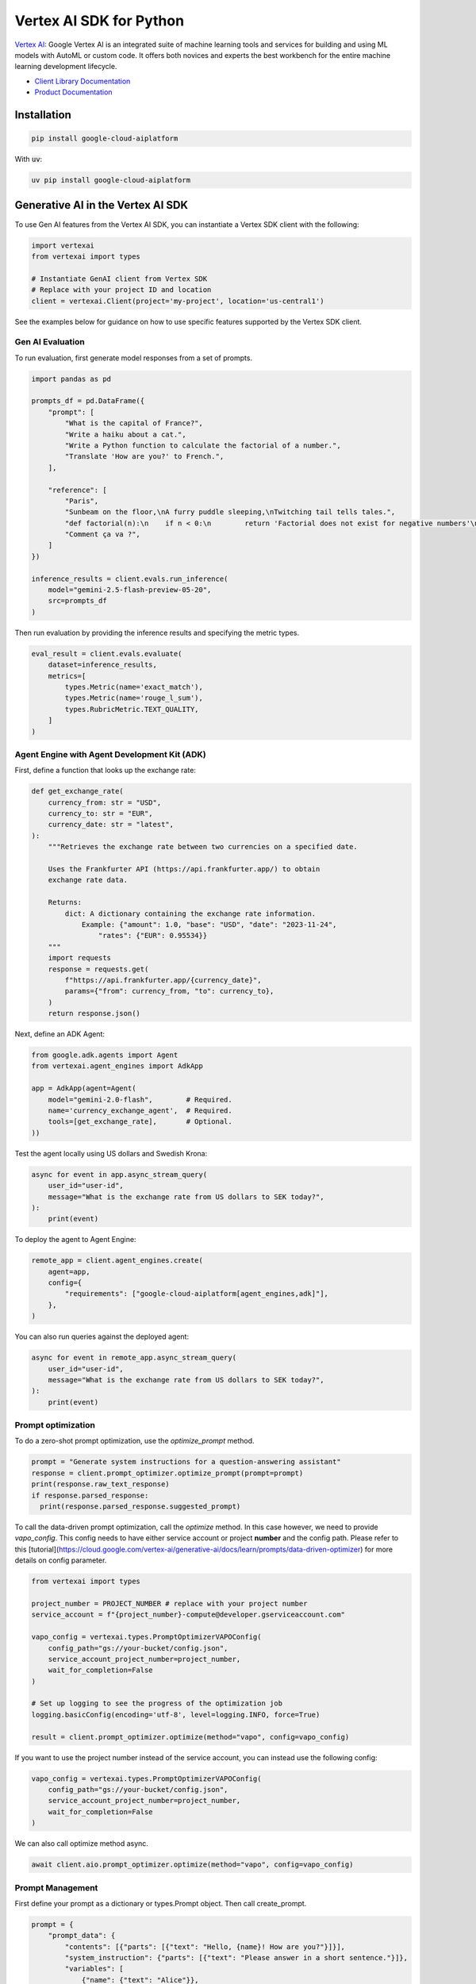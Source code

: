Vertex AI SDK for Python
=================================================

|GA| |pypi| |versions| |unit-tests| |system-tests| |sample-tests|

`Vertex AI`_: Google Vertex AI is an integrated suite of machine learning tools and services for building and using ML models with AutoML or custom code. It offers both novices and experts the best workbench for the entire machine learning development lifecycle.

- `Client Library Documentation`_
- `Product Documentation`_

.. |GA| image:: https://img.shields.io/badge/support-ga-gold.svg
   :target: https://github.com/googleapis/google-cloud-python/blob/main/README.rst#general-availability
.. |pypi| image:: https://img.shields.io/pypi/v/google-cloud-aiplatform.svg
   :target: https://pypi.org/project/google-cloud-aiplatform/
.. |versions| image:: https://img.shields.io/pypi/pyversions/google-cloud-aiplatform.svg
   :target: https://pypi.org/project/google-cloud-aiplatform/
.. |unit-tests| image:: https://storage.googleapis.com/cloud-devrel-public/python-aiplatform/badges/sdk-unit-tests.svg
   :target: https://storage.googleapis.com/cloud-devrel-public/python-aiplatform/badges/sdk-unit-tests.html
.. |system-tests| image:: https://storage.googleapis.com/cloud-devrel-public/python-aiplatform/badges/sdk-system-tests.svg
   :target: https://storage.googleapis.com/cloud-devrel-public/python-aiplatform/badges/sdk-system-tests.html
.. |sample-tests| image:: https://storage.googleapis.com/cloud-devrel-public/python-aiplatform/badges/sdk-sample-tests.svg
   :target: https://storage.googleapis.com/cloud-devrel-public/python-aiplatform/badges/sdk-sample-tests.html
.. _Vertex AI: https://cloud.google.com/vertex-ai/docs
.. _Client Library Documentation: https://cloud.google.com/python/docs/reference/aiplatform/latest
.. _Product Documentation:  https://cloud.google.com/vertex-ai/docs

Installation
~~~~~~~~~~~~

.. code-block:: console

    pip install google-cloud-aiplatform


With :code:`uv`:

.. code-block:: console

    uv pip install google-cloud-aiplatform

Generative AI in the Vertex AI SDK
~~~~~~~~~~~~~~~~~~~~~~~~~~~~~~~~~~~~~~~~~~~~~~~~~~~~~~~~~~~~~~~~~~~~~~~~

To use Gen AI features from the Vertex AI SDK, you can instantiate a Vertex SDK client with the following:

.. code-block:: Python

    import vertexai
    from vertexai import types

    # Instantiate GenAI client from Vertex SDK
    # Replace with your project ID and location
    client = vertexai.Client(project='my-project', location='us-central1')

See the examples below for guidance on how to use specific features supported by the Vertex SDK client.

Gen AI Evaluation
^^^^^^^^^^^^^^^^^

To run evaluation, first generate model responses from a set of prompts.

.. code-block:: Python

    import pandas as pd

    prompts_df = pd.DataFrame({
        "prompt": [
            "What is the capital of France?",
            "Write a haiku about a cat.",
            "Write a Python function to calculate the factorial of a number.",
            "Translate 'How are you?' to French.",
        ],

        "reference": [
            "Paris",
            "Sunbeam on the floor,\nA furry puddle sleeping,\nTwitching tail tells tales.",
            "def factorial(n):\n    if n < 0:\n        return 'Factorial does not exist for negative numbers'\n    elif n == 0:\n        return 1\n    else:\n        fact = 1\n        i = 1\n        while i <= n:\n            fact *= i\n            i += 1\n        return fact",
            "Comment ça va ?",
        ]
    })

    inference_results = client.evals.run_inference(
        model="gemini-2.5-flash-preview-05-20",
        src=prompts_df
    )

Then run evaluation by providing the inference results and specifying the metric types.

.. code-block:: Python

    eval_result = client.evals.evaluate(
        dataset=inference_results,
        metrics=[
            types.Metric(name='exact_match'),
            types.Metric(name='rouge_l_sum'),
            types.RubricMetric.TEXT_QUALITY,
        ]
    )

Agent Engine with Agent Development Kit (ADK)
^^^^^^^^^^^^^^^^^^^^^^^^^^^^^^^^^^^^^^^^^^^^^

First, define a function that looks up the exchange rate:

.. code-block:: Python

    def get_exchange_rate(
        currency_from: str = "USD",
        currency_to: str = "EUR",
        currency_date: str = "latest",
    ):
        """Retrieves the exchange rate between two currencies on a specified date.

        Uses the Frankfurter API (https://api.frankfurter.app/) to obtain
        exchange rate data.

        Returns:
            dict: A dictionary containing the exchange rate information.
                Example: {"amount": 1.0, "base": "USD", "date": "2023-11-24",
                    "rates": {"EUR": 0.95534}}
        """
        import requests
        response = requests.get(
            f"https://api.frankfurter.app/{currency_date}",
            params={"from": currency_from, "to": currency_to},
        )
        return response.json()

Next, define an ADK Agent:

.. code-block:: Python

    from google.adk.agents import Agent
    from vertexai.agent_engines import AdkApp

    app = AdkApp(agent=Agent(
        model="gemini-2.0-flash",        # Required.
        name='currency_exchange_agent',  # Required.
        tools=[get_exchange_rate],       # Optional.
    ))

Test the agent locally using US dollars and Swedish Krona:

.. code-block:: Python

    async for event in app.async_stream_query(
        user_id="user-id",
        message="What is the exchange rate from US dollars to SEK today?",
    ):
        print(event)

To deploy the agent to Agent Engine:

.. code-block:: Python

    remote_app = client.agent_engines.create(
        agent=app,
        config={
            "requirements": ["google-cloud-aiplatform[agent_engines,adk]"],
        },
    )

You can also run queries against the deployed agent:

.. code-block:: Python

    async for event in remote_app.async_stream_query(
        user_id="user-id",
        message="What is the exchange rate from US dollars to SEK today?",
    ):
        print(event)

Prompt optimization
^^^^^^^^^^^^^^^^^^^

To do a zero-shot prompt optimization, use the `optimize_prompt`
method.

.. code-block:: Python

    prompt = "Generate system instructions for a question-answering assistant"
    response = client.prompt_optimizer.optimize_prompt(prompt=prompt)
    print(response.raw_text_response)
    if response.parsed_response:
      print(response.parsed_response.suggested_prompt)

To call the data-driven prompt optimization, call the `optimize` method.
In this case however, we need to provide `vapo_config`. This config needs to
have either service account or project **number** and the config path.
Please refer to this [tutorial](https://cloud.google.com/vertex-ai/generative-ai/docs/learn/prompts/data-driven-optimizer)
for more details on config parameter.

.. code-block:: Python

    from vertexai import types

    project_number = PROJECT_NUMBER # replace with your project number
    service_account = f"{project_number}-compute@developer.gserviceaccount.com"

    vapo_config = vertexai.types.PromptOptimizerVAPOConfig(
        config_path="gs://your-bucket/config.json",
        service_account_project_number=project_number,
        wait_for_completion=False
    )

    # Set up logging to see the progress of the optimization job
    logging.basicConfig(encoding='utf-8', level=logging.INFO, force=True)

    result = client.prompt_optimizer.optimize(method="vapo", config=vapo_config)

If you want to use the project number instead of the service account, you can
instead use the following config:

.. code-block:: Python

    vapo_config = vertexai.types.PromptOptimizerVAPOConfig(
        config_path="gs://your-bucket/config.json",
        service_account_project_number=project_number,
        wait_for_completion=False
    )

We can also call optimize method async.

.. code-block:: Python

    await client.aio.prompt_optimizer.optimize(method="vapo", config=vapo_config)

Prompt Management
^^^^^^^^^^^^^^^^^

First define your prompt as a dictionary or types.Prompt object. Then call create_prompt.

.. code-block:: Python

    prompt = {
        "prompt_data": {
            "contents": [{"parts": [{"text": "Hello, {name}! How are you?"}]}],
            "system_instruction": {"parts": [{"text": "Please answer in a short sentence."}]},
            "variables": [
                {"name": {"text": "Alice"}},
            ],
            "model": "gemini-2.5-flash",
        },
    }

    prompt_resource = client.prompts.create(
        prompt=prompt,
    )

Note that you can also use the types.Prompt object to define your prompt. Some of the types used to do this are from the Gen AI SDK.

.. code-block:: Python

    import types
    from google.genai import types as genai_types

    prompt = types.Prompt(
        prompt_data=types.PromptData(
          contents=[genai_types.Content(parts=[genai_types.Part(text="Hello, {name}! How are you?")])],
          system_instruction=genai_types.Content(parts=[genai_types.Part(text="Please answer in a short sentence.")]),
          variables=[
            {"name": genai_types.Part(text="Alice")},
          ],
          model="gemini-2.5-flash",
        ),
    )

Retrieve a prompt by calling get() with the prompt_id.

.. code-block:: Python

    retrieved_prompt = client.prompts.get(
        prompt_id=prompt_resource.prompt_id,
    )

After creating or retrieving a prompt, you can call `generate_content()` with that prompt using the Gen AI SDK.

The following uses a utility function available on Prompt objects to transform a Prompt object into a list of Content objects for use with `generate_content`. To run this you need to have the Gen AI SDK installed, which you can do via `pip install google-genai`.

.. code-block:: Python

    from google import genai
    from google.genai import types as genai_types

    # Create a Client in the Gen AI SDK
    genai_client = genai.Client(vertexai=True, project="your-project", location="your-location")

    # Call generate_content() with the prompt
    response = genai_client.models.generate_content(
        model=retrieved_prompt.prompt_data.model,
        contents=retrieved_prompt.assemble_contents(),
    )

-----------------------------------------

.. note::

   The following Generative AI modules in the Vertex AI SDK are deprecated as of June 24, 2025 and will be removed on June 24, 2026:
   `vertexai.generative_models`, `vertexai.language_models`, `vertexai.vision_models`, `vertexai.tuning`, `vertexai.caching`. Please use the
   [Google Gen AI SDK](https://pypi.org/project/google-genai/) to access these features. See
   [the migration guide](https://cloud.google.com/vertex-ai/generative-ai/docs/deprecations/genai-vertexai-sdk) for details.
   You can continue using all other Vertex AI SDK modules, as they are the recommended way to use the API.

Quick Start
-----------

In order to use this library, you first need to go through the following steps:

1. `Select or create a Cloud Platform project.`_
2. `Enable billing for your project.`_
3. `Enable the Vertex AI API.`_
4. `Setup Authentication.`_

.. _Select or create a Cloud Platform project.: https://console.cloud.google.com/project
.. _Enable billing for your project.: https://cloud.google.com/billing/docs/how-to/modify-project#enable_billing_for_a_project
.. _Enable the Vertex AI API.:  https://cloud.google.com/vertex-ai/docs/start/use-vertex-ai-python-sdk
.. _Setup Authentication.: https://googleapis.dev/python/google-api-core/latest/auth.html


Supported Python Versions
^^^^^^^^^^^^^^^^^^^^^^^^^
Python >= 3.9, <= 3.14

Deprecated Python Versions
^^^^^^^^^^^^^^^^^^^^^^^^^^
Python <= 3.8.

The last version of this library compatible with Python 3.8 is google-cloud-aiplatform==1.90.0.

The last version of this library compatible with Python 3.7 is google-cloud-aiplatform==1.31.1.

The last version of this library compatible with Python 3.6 is google-cloud-aiplatform==1.12.1.

Overview
~~~~~~~~
This section provides a brief overview of the Vertex AI SDK for Python. You can also reference the notebooks in `vertex-ai-samples`_ for examples.

.. _vertex-ai-samples: https://github.com/GoogleCloudPlatform/vertex-ai-samples/tree/main/notebooks/community/sdk

All publicly available SDK features can be found in the :code:`google/cloud/aiplatform` directory.
Under the hood, Vertex SDK builds on top of GAPIC, which stands for Google API CodeGen.
The GAPIC library code sits in :code:`google/cloud/aiplatform_v1` and :code:`google/cloud/aiplatform_v1beta1`,
and it is auto-generated from Google's service proto files.

For most developers' programmatic needs, they can follow these steps to figure out which libraries to import:

1. Look through :code:`google/cloud/aiplatform` first -- Vertex SDK's APIs will almost always be easier to use and more concise comparing with GAPIC
2. If the feature that you are looking for cannot be found there, look through :code:`aiplatform_v1` to see if it's available in GAPIC
3. If it is still in beta phase, it will be available in :code:`aiplatform_v1beta1`

If none of the above scenarios could help you find the right tools for your task, please feel free to open a github issue and send us a feature request.

Importing
^^^^^^^^^
Vertex AI SDK resource based functionality can be used by importing the following namespace:

.. code-block:: Python

    from google.cloud import aiplatform

Initialization
^^^^^^^^^^^^^^
Initialize the SDK to store common configurations that you use with the SDK.

.. code-block:: Python

    aiplatform.init(
        # your Google Cloud Project ID or number
        # environment default used is not set
        project='my-project',

        # the Vertex AI region you will use
        # defaults to us-central1
        location='us-central1',

        # Google Cloud Storage bucket in same region as location
        # used to stage artifacts
        staging_bucket='gs://my_staging_bucket',

        # custom google.auth.credentials.Credentials
        # environment default credentials used if not set
        credentials=my_credentials,

        # customer managed encryption key resource name
        # will be applied to all Vertex AI resources if set
        encryption_spec_key_name=my_encryption_key_name,

        # the name of the experiment to use to track
        # logged metrics and parameters
        experiment='my-experiment',

        # description of the experiment above
        experiment_description='my experiment description'
    )

Datasets
^^^^^^^^
Vertex AI provides managed tabular, text, image, and video datasets. In the SDK, datasets can be used downstream to
train models.

To create a tabular dataset:

.. code-block:: Python

    my_dataset = aiplatform.TabularDataset.create(
        display_name="my-dataset", gcs_source=['gs://path/to/my/dataset.csv'])

You can also create and import a dataset in separate steps:

.. code-block:: Python

    from google.cloud import aiplatform

    my_dataset = aiplatform.TextDataset.create(
        display_name="my-dataset")

    my_dataset.import_data(
        gcs_source=['gs://path/to/my/dataset.csv'],
        import_schema_uri=aiplatform.schema.dataset.ioformat.text.multi_label_classification
    )

To get a previously created Dataset:

.. code-block:: Python

  dataset = aiplatform.ImageDataset('projects/my-project/location/us-central1/datasets/{DATASET_ID}')

Vertex AI supports a variety of dataset schemas. References to these schemas are available under the
:code:`aiplatform.schema.dataset` namespace. For more information on the supported dataset schemas please refer to the
`Preparing data docs`_.

.. _Preparing data docs: https://cloud.google.com/ai-platform-unified/docs/datasets/prepare

Training
^^^^^^^^
The Vertex AI SDK for Python allows you train Custom and AutoML Models.

You can train custom models using a custom Python script, custom Python package, or container.

**Preparing Your Custom Code**

Vertex AI custom training enables you to train on Vertex AI datasets and produce Vertex AI models. To do so your
script must adhere to the following contract:

It must read datasets from the environment variables populated by the training service:

.. code-block:: Python

  os.environ['AIP_DATA_FORMAT']  # provides format of data
  os.environ['AIP_TRAINING_DATA_URI']  # uri to training split
  os.environ['AIP_VALIDATION_DATA_URI']  # uri to validation split
  os.environ['AIP_TEST_DATA_URI']  # uri to test split

Please visit `Using a managed dataset in a custom training application`_ for a detailed overview.

.. _Using a managed dataset in a custom training application: https://cloud.google.com/vertex-ai/docs/training/using-managed-datasets

It must write the model artifact to the environment variable populated by the training service:

.. code-block:: Python

  os.environ['AIP_MODEL_DIR']

**Running Training**

.. code-block:: Python

  job = aiplatform.CustomTrainingJob(
      display_name="my-training-job",
      script_path="training_script.py",
      container_uri="us-docker.pkg.dev/vertex-ai/training/tf-cpu.2-2:latest",
      requirements=["gcsfs==0.7.1"],
      model_serving_container_image_uri="us-docker.pkg.dev/vertex-ai/prediction/tf2-cpu.2-2:latest",
  )

  model = job.run(my_dataset,
                  replica_count=1,
                  machine_type="n1-standard-4",
                  accelerator_type='NVIDIA_TESLA_K80',
                  accelerator_count=1)

In the code block above `my_dataset` is managed dataset created in the `Dataset` section above. The `model` variable is a managed Vertex AI model that can be deployed or exported.


AutoMLs
-------
The Vertex AI SDK for Python supports AutoML tabular, image, text, video, and forecasting.

To train an AutoML tabular model:

.. code-block:: Python

  dataset = aiplatform.TabularDataset('projects/my-project/location/us-central1/datasets/{DATASET_ID}')

  job = aiplatform.AutoMLTabularTrainingJob(
    display_name="train-automl",
    optimization_prediction_type="regression",
    optimization_objective="minimize-rmse",
  )

  model = job.run(
      dataset=dataset,
      target_column="target_column_name",
      training_fraction_split=0.6,
      validation_fraction_split=0.2,
      test_fraction_split=0.2,
      budget_milli_node_hours=1000,
      model_display_name="my-automl-model",
      disable_early_stopping=False,
  )


Models
------
To get a model:


.. code-block:: Python

  model = aiplatform.Model('/projects/my-project/locations/us-central1/models/{MODEL_ID}')



To upload a model:

.. code-block:: Python

  model = aiplatform.Model.upload(
      display_name='my-model',
      artifact_uri="gs://python/to/my/model/dir",
      serving_container_image_uri="us-docker.pkg.dev/vertex-ai/prediction/tf2-cpu.2-2:latest",
  )



To deploy a model:


.. code-block:: Python

  endpoint = model.deploy(machine_type="n1-standard-4",
                          min_replica_count=1,
                          max_replica_count=5
                          machine_type='n1-standard-4',
                          accelerator_type='NVIDIA_TESLA_K80',
                          accelerator_count=1)


Please visit `Importing models to Vertex AI`_ for a detailed overview:

.. _Importing models to Vertex AI: https://cloud.google.com/vertex-ai/docs/general/import-model

Model Evaluation
----------------

The Vertex AI SDK for Python currently supports getting model evaluation metrics for all AutoML models.

To list all model evaluations for a model:

.. code-block:: Python

  model = aiplatform.Model('projects/my-project/locations/us-central1/models/{MODEL_ID}')

  evaluations = model.list_model_evaluations()


To get the model evaluation resource for a given model:

.. code-block:: Python

  model = aiplatform.Model('projects/my-project/locations/us-central1/models/{MODEL_ID}')

  # returns the first evaluation with no arguments, you can also pass the evaluation ID
  evaluation = model.get_model_evaluation()

  eval_metrics = evaluation.metrics


You can also create a reference to your model evaluation directly by passing in the resource name of the model evaluation:

.. code-block:: Python

  evaluation = aiplatform.ModelEvaluation(
    evaluation_name='projects/my-project/locations/us-central1/models/{MODEL_ID}/evaluations/{EVALUATION_ID}')

Alternatively, you can create a reference to your evaluation by passing in the model and evaluation IDs:

.. code-block:: Python

  evaluation = aiplatform.ModelEvaluation(
    evaluation_name={EVALUATION_ID},
    model_id={MODEL_ID})


Batch Prediction
----------------

To create a batch prediction job:

.. code-block:: Python

  model = aiplatform.Model('/projects/my-project/locations/us-central1/models/{MODEL_ID}')

  batch_prediction_job = model.batch_predict(
    job_display_name='my-batch-prediction-job',
    instances_format='csv',
    machine_type='n1-standard-4',
    gcs_source=['gs://path/to/my/file.csv'],
    gcs_destination_prefix='gs://path/to/my/batch_prediction/results/',
    service_account='my-sa@my-project.iam.gserviceaccount.com'
  )

You can also create a batch prediction job asynchronously by including the `sync=False` argument:

.. code-block:: Python

  batch_prediction_job = model.batch_predict(..., sync=False)

  # wait for resource to be created
  batch_prediction_job.wait_for_resource_creation()

  # get the state
  batch_prediction_job.state

  # block until job is complete
  batch_prediction_job.wait()


Endpoints
---------

To create an endpoint:

.. code-block:: Python

  endpoint = aiplatform.Endpoint.create(display_name='my-endpoint')

To deploy a model to a created endpoint:

.. code-block:: Python

  model = aiplatform.Model('/projects/my-project/locations/us-central1/models/{MODEL_ID}')

  endpoint.deploy(model,
                  min_replica_count=1,
                  max_replica_count=5,
                  machine_type='n1-standard-4',
                  accelerator_type='NVIDIA_TESLA_K80',
                  accelerator_count=1)

To get predictions from endpoints:

.. code-block:: Python

  endpoint.predict(instances=[[6.7, 3.1, 4.7, 1.5], [4.6, 3.1, 1.5, 0.2]])

To undeploy models from an endpoint:

.. code-block:: Python

  endpoint.undeploy_all()

To delete an endpoint:

.. code-block:: Python

  endpoint.delete()


Pipelines
---------

To create a Vertex AI Pipeline run and monitor until completion:

.. code-block:: Python

  # Instantiate PipelineJob object
  pl = PipelineJob(
      display_name="My first pipeline",

      # Whether or not to enable caching
      # True = always cache pipeline step result
      # False = never cache pipeline step result
      # None = defer to cache option for each pipeline component in the pipeline definition
      enable_caching=False,

      # Local or GCS path to a compiled pipeline definition
      template_path="pipeline.json",

      # Dictionary containing input parameters for your pipeline
      parameter_values=parameter_values,

      # GCS path to act as the pipeline root
      pipeline_root=pipeline_root,
  )

  # Execute pipeline in Vertex AI and monitor until completion
  pl.run(
    # Email address of service account to use for the pipeline run
    # You must have iam.serviceAccounts.actAs permission on the service account to use it
    service_account=service_account,

    # Whether this function call should be synchronous (wait for pipeline run to finish before terminating)
    # or asynchronous (return immediately)
    sync=True
  )

To create a Vertex AI Pipeline without monitoring until completion, use `submit` instead of `run`:

.. code-block:: Python

  # Instantiate PipelineJob object
  pl = PipelineJob(
      display_name="My first pipeline",

      # Whether or not to enable caching
      # True = always cache pipeline step result
      # False = never cache pipeline step result
      # None = defer to cache option for each pipeline component in the pipeline definition
      enable_caching=False,

      # Local or GCS path to a compiled pipeline definition
      template_path="pipeline.json",

      # Dictionary containing input parameters for your pipeline
      parameter_values=parameter_values,

      # GCS path to act as the pipeline root
      pipeline_root=pipeline_root,
  )

  # Submit the Pipeline to Vertex AI
  pl.submit(
    # Email address of service account to use for the pipeline run
    # You must have iam.serviceAccounts.actAs permission on the service account to use it
    service_account=service_account,
  )


Explainable AI: Get Metadata
----------------------------

To get metadata in dictionary format from TensorFlow 1 models:

.. code-block:: Python

  from google.cloud.aiplatform.explain.metadata.tf.v1 import saved_model_metadata_builder

  builder = saved_model_metadata_builder.SavedModelMetadataBuilder(
            'gs://python/to/my/model/dir', tags=[tf.saved_model.tag_constants.SERVING]
        )
  generated_md = builder.get_metadata()

To get metadata in dictionary format from TensorFlow 2 models:

.. code-block:: Python

  from google.cloud.aiplatform.explain.metadata.tf.v2 import saved_model_metadata_builder

  builder = saved_model_metadata_builder.SavedModelMetadataBuilder('gs://python/to/my/model/dir')
  generated_md = builder.get_metadata()

To use Explanation Metadata in endpoint deployment and model upload:

.. code-block:: Python

  explanation_metadata = builder.get_metadata_protobuf()

  # To deploy a model to an endpoint with explanation
  model.deploy(..., explanation_metadata=explanation_metadata)

  # To deploy a model to a created endpoint with explanation
  endpoint.deploy(..., explanation_metadata=explanation_metadata)

  # To upload a model with explanation
  aiplatform.Model.upload(..., explanation_metadata=explanation_metadata)


Cloud Profiler
----------------------------

Cloud Profiler allows you to profile your remote Vertex AI Training jobs on demand and visualize the results in Vertex AI Tensorboard.

To start using the profiler with TensorFlow, update your training script to include the following:

.. code-block:: Python

    from google.cloud.aiplatform.training_utils import cloud_profiler
    ...
    cloud_profiler.init()

Next, run the job with with a Vertex AI TensorBoard instance. For full details on how to do this, visit https://cloud.google.com/vertex-ai/docs/experiments/tensorboard-overview

Finally, visit your TensorBoard in your Google Cloud Console, navigate to the "Profile" tab, and click the `Capture Profile` button. This will allow users to capture profiling statistics for the running jobs.


Next Steps
~~~~~~~~~~

-  Read the `Client Library Documentation`_ for Vertex AI
   API to see other available methods on the client.
-  Read the `Vertex AI API Product documentation`_ to learn
   more about the product and see How-to Guides.
-  View this `README`_ to see the full list of Cloud
   APIs that we cover.

.. _Vertex AI API Product documentation:  https://cloud.google.com/vertex-ai/docs
.. _README: https://github.com/googleapis/google-cloud-python/blob/main/README.rst
